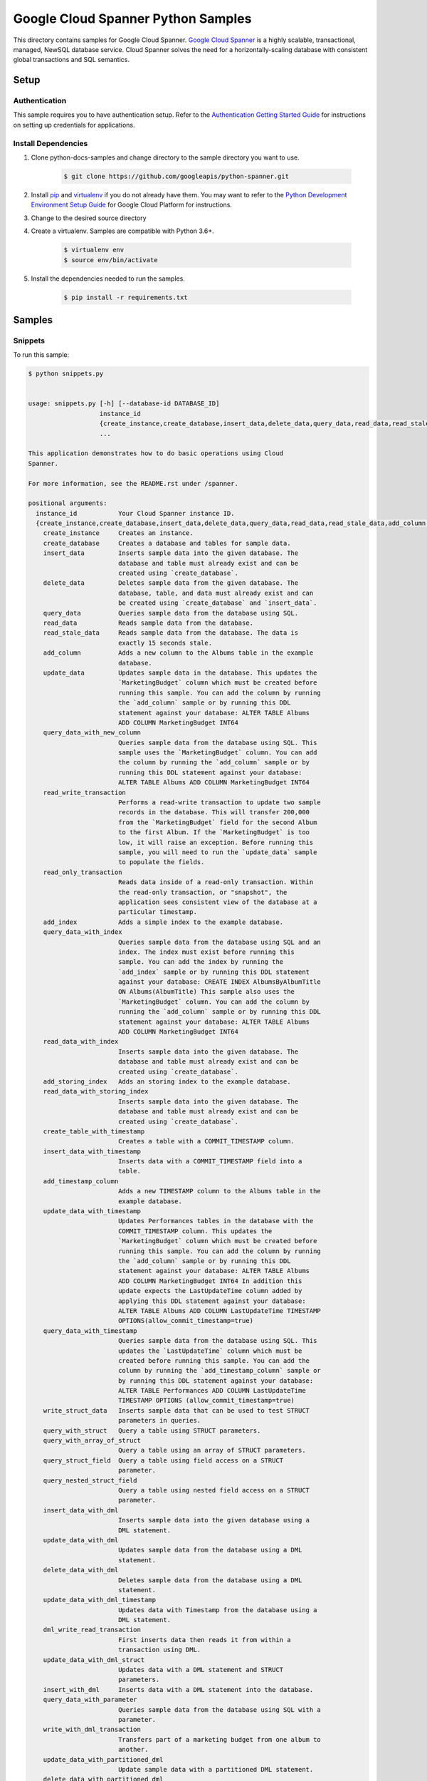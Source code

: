 
.. This file is automatically generated. Do not edit this file directly.

Google Cloud Spanner Python Samples
===============================================================================

.. image:: https://gstatic.com/cloudssh/images/open-btn.png
   :target: https://console.cloud.google.com/cloudshell/open?git_repo=https://github.com/GoogleCloudPlatform/python-docs-samples&page=editor&open_in_editor=spanner/cloud-client/README.rst


This directory contains samples for Google Cloud Spanner. `Google Cloud Spanner`_ is a highly scalable, transactional, managed, NewSQL database service. Cloud Spanner solves the need for a horizontally-scaling database with consistent global transactions and SQL semantics.




.. _Google Cloud Spanner: https://cloud.google.com/spanner/docs


Setup
-------------------------------------------------------------------------------



Authentication
++++++++++++++

This sample requires you to have authentication setup. Refer to the
`Authentication Getting Started Guide`_ for instructions on setting up
credentials for applications.

.. _Authentication Getting Started Guide:
    https://cloud.google.com/docs/authentication/getting-started




Install Dependencies
++++++++++++++++++++

#. Clone python-docs-samples and change directory to the sample directory you want to use.

    .. code-block:: bash

        $ git clone https://github.com/googleapis/python-spanner.git

#. Install `pip`_ and `virtualenv`_ if you do not already have them. You may want to refer to the `Python Development Environment Setup Guide`_ for Google Cloud Platform for instructions.

   .. _Python Development Environment Setup Guide:
       https://cloud.google.com/python/setup

#. Change to the desired source directory
    .. code-block:: bash
        $ cd ~/python-spanner/samples/samples

#. Create a virtualenv. Samples are compatible with Python 3.6+.

    .. code-block:: bash

        $ virtualenv env
        $ source env/bin/activate

#. Install the dependencies needed to run the samples.

    .. code-block:: bash

        $ pip install -r requirements.txt

.. _pip: https://pip.pypa.io/
.. _virtualenv: https://virtualenv.pypa.io/






Samples
-------------------------------------------------------------------------------


Snippets
+++++++++++++++++++++++++++++++++++++++++++++++++++++++++++++++++++++++++++++++

.. image:: https://gstatic.com/cloudssh/images/open-btn.png
   :target: https://console.cloud.google.com/cloudshell/open?git_repo=https://github.com/GoogleCloudPlatform/python-docs-samples&page=editor&open_in_editor=spanner/cloud-client/snippets.py,spanner/cloud-client/README.rst




To run this sample:

.. code-block:: bash

    $ python snippets.py


    usage: snippets.py [-h] [--database-id DATABASE_ID]
                       instance_id
                       {create_instance,create_database,insert_data,delete_data,query_data,read_data,read_stale_data,add_column,update_data,query_data_with_new_column,read_write_transaction,read_only_transaction,add_index,query_data_with_index,read_data_with_index,add_storing_index,read_data_with_storing_index,create_table_with_timestamp,insert_data_with_timestamp,add_timestamp_column,update_data_with_timestamp,query_data_with_timestamp,write_struct_data,query_with_struct,query_with_array_of_struct,query_struct_field,query_nested_struct_field,insert_data_with_dml,update_data_with_dml,delete_data_with_dml,update_data_with_dml_timestamp,dml_write_read_transaction,update_data_with_dml_struct,insert_with_dml,query_data_with_parameter,write_with_dml_transaction,update_data_with_partitioned_dml,delete_data_with_partitioned_dml,update_with_batch_dml,create_table_with_datatypes,insert_datatypes_data,query_data_with_array,query_data_with_bool,query_data_with_bytes,query_data_with_date,query_data_with_float,query_data_with_int,query_data_with_string,query_data_with_timestamp_parameter,query_data_with_query_options,create_client_with_query_options}
                       ...

    This application demonstrates how to do basic operations using Cloud
    Spanner.

    For more information, see the README.rst under /spanner.

    positional arguments:
      instance_id           Your Cloud Spanner instance ID.
      {create_instance,create_database,insert_data,delete_data,query_data,read_data,read_stale_data,add_column,update_data,query_data_with_new_column,read_write_transaction,read_only_transaction,add_index,query_data_with_index,read_data_with_index,add_storing_index,read_data_with_storing_index,create_table_with_timestamp,insert_data_with_timestamp,add_timestamp_column,update_data_with_timestamp,query_data_with_timestamp,write_struct_data,query_with_struct,query_with_array_of_struct,query_struct_field,query_nested_struct_field,insert_data_with_dml,update_data_with_dml,delete_data_with_dml,update_data_with_dml_timestamp,dml_write_read_transaction,update_data_with_dml_struct,insert_with_dml,query_data_with_parameter,write_with_dml_transaction,update_data_with_partitioned_dml,delete_data_with_partitioned_dml,update_with_batch_dml,create_table_with_datatypes,insert_datatypes_data,query_data_with_array,query_data_with_bool,query_data_with_bytes,query_data_with_date,query_data_with_float,query_data_with_int,query_data_with_string,query_data_with_timestamp_parameter,query_data_with_query_options,create_client_with_query_options}
        create_instance     Creates an instance.
        create_database     Creates a database and tables for sample data.
        insert_data         Inserts sample data into the given database. The
                            database and table must already exist and can be
                            created using `create_database`.
        delete_data         Deletes sample data from the given database. The
                            database, table, and data must already exist and can
                            be created using `create_database` and `insert_data`.
        query_data          Queries sample data from the database using SQL.
        read_data           Reads sample data from the database.
        read_stale_data     Reads sample data from the database. The data is
                            exactly 15 seconds stale.
        add_column          Adds a new column to the Albums table in the example
                            database.
        update_data         Updates sample data in the database. This updates the
                            `MarketingBudget` column which must be created before
                            running this sample. You can add the column by running
                            the `add_column` sample or by running this DDL
                            statement against your database: ALTER TABLE Albums
                            ADD COLUMN MarketingBudget INT64
        query_data_with_new_column
                            Queries sample data from the database using SQL. This
                            sample uses the `MarketingBudget` column. You can add
                            the column by running the `add_column` sample or by
                            running this DDL statement against your database:
                            ALTER TABLE Albums ADD COLUMN MarketingBudget INT64
        read_write_transaction
                            Performs a read-write transaction to update two sample
                            records in the database. This will transfer 200,000
                            from the `MarketingBudget` field for the second Album
                            to the first Album. If the `MarketingBudget` is too
                            low, it will raise an exception. Before running this
                            sample, you will need to run the `update_data` sample
                            to populate the fields.
        read_only_transaction
                            Reads data inside of a read-only transaction. Within
                            the read-only transaction, or "snapshot", the
                            application sees consistent view of the database at a
                            particular timestamp.
        add_index           Adds a simple index to the example database.
        query_data_with_index
                            Queries sample data from the database using SQL and an
                            index. The index must exist before running this
                            sample. You can add the index by running the
                            `add_index` sample or by running this DDL statement
                            against your database: CREATE INDEX AlbumsByAlbumTitle
                            ON Albums(AlbumTitle) This sample also uses the
                            `MarketingBudget` column. You can add the column by
                            running the `add_column` sample or by running this DDL
                            statement against your database: ALTER TABLE Albums
                            ADD COLUMN MarketingBudget INT64
        read_data_with_index
                            Inserts sample data into the given database. The
                            database and table must already exist and can be
                            created using `create_database`.
        add_storing_index   Adds an storing index to the example database.
        read_data_with_storing_index
                            Inserts sample data into the given database. The
                            database and table must already exist and can be
                            created using `create_database`.
        create_table_with_timestamp
                            Creates a table with a COMMIT_TIMESTAMP column.
        insert_data_with_timestamp
                            Inserts data with a COMMIT_TIMESTAMP field into a
                            table.
        add_timestamp_column
                            Adds a new TIMESTAMP column to the Albums table in the
                            example database.
        update_data_with_timestamp
                            Updates Performances tables in the database with the
                            COMMIT_TIMESTAMP column. This updates the
                            `MarketingBudget` column which must be created before
                            running this sample. You can add the column by running
                            the `add_column` sample or by running this DDL
                            statement against your database: ALTER TABLE Albums
                            ADD COLUMN MarketingBudget INT64 In addition this
                            update expects the LastUpdateTime column added by
                            applying this DDL statement against your database:
                            ALTER TABLE Albums ADD COLUMN LastUpdateTime TIMESTAMP
                            OPTIONS(allow_commit_timestamp=true)
        query_data_with_timestamp
                            Queries sample data from the database using SQL. This
                            updates the `LastUpdateTime` column which must be
                            created before running this sample. You can add the
                            column by running the `add_timestamp_column` sample or
                            by running this DDL statement against your database:
                            ALTER TABLE Performances ADD COLUMN LastUpdateTime
                            TIMESTAMP OPTIONS (allow_commit_timestamp=true)
        write_struct_data   Inserts sample data that can be used to test STRUCT
                            parameters in queries.
        query_with_struct   Query a table using STRUCT parameters.
        query_with_array_of_struct
                            Query a table using an array of STRUCT parameters.
        query_struct_field  Query a table using field access on a STRUCT
                            parameter.
        query_nested_struct_field
                            Query a table using nested field access on a STRUCT
                            parameter.
        insert_data_with_dml
                            Inserts sample data into the given database using a
                            DML statement.
        update_data_with_dml
                            Updates sample data from the database using a DML
                            statement.
        delete_data_with_dml
                            Deletes sample data from the database using a DML
                            statement.
        update_data_with_dml_timestamp
                            Updates data with Timestamp from the database using a
                            DML statement.
        dml_write_read_transaction
                            First inserts data then reads it from within a
                            transaction using DML.
        update_data_with_dml_struct
                            Updates data with a DML statement and STRUCT
                            parameters.
        insert_with_dml     Inserts data with a DML statement into the database.
        query_data_with_parameter
                            Queries sample data from the database using SQL with a
                            parameter.
        write_with_dml_transaction
                            Transfers part of a marketing budget from one album to
                            another.
        update_data_with_partitioned_dml
                            Update sample data with a partitioned DML statement.
        delete_data_with_partitioned_dml
                            Delete sample data with a partitioned DML statement.
        update_with_batch_dml
                            Updates sample data in the database using Batch DML.
        create_table_with_datatypes
                            Creates a table with supported dataypes.
        insert_datatypes_data
                            Inserts data with supported datatypes into a table.
        query_data_with_array
                            Queries sample data using SQL with an ARRAY parameter.
        query_data_with_bool
                            Queries sample data using SQL with a BOOL parameter.
        query_data_with_bytes
                            Queries sample data using SQL with a BYTES parameter.
        query_data_with_date
                            Queries sample data using SQL with a DATE parameter.
        query_data_with_float
                            Queries sample data using SQL with a FLOAT64
                            parameter.
        query_data_with_int
                            Queries sample data using SQL with a INT64 parameter.
        query_data_with_string
                            Queries sample data using SQL with a STRING parameter.
        query_data_with_timestamp_parameter
                            Queries sample data using SQL with a TIMESTAMP
                            parameter.
        query_data_with_query_options
                            Queries sample data using SQL with query options.
        create_client_with_query_options
                            Create a client with query options.

    optional arguments:
      -h, --help            show this help message and exit
      --database-id DATABASE_ID
                            Your Cloud Spanner database ID.









The client library
-------------------------------------------------------------------------------

This sample uses the `Google Cloud Client Library for Python`_.
You can read the documentation for more details on API usage and use GitHub
to `browse the source`_ and  `report issues`_.

.. _Google Cloud Client Library for Python:
    https://googlecloudplatform.github.io/google-cloud-python/
.. _browse the source:
    https://github.com/GoogleCloudPlatform/google-cloud-python
.. _report issues:
    https://github.com/GoogleCloudPlatform/google-cloud-python/issues



.. _Google Cloud SDK: https://cloud.google.com/sdk/
